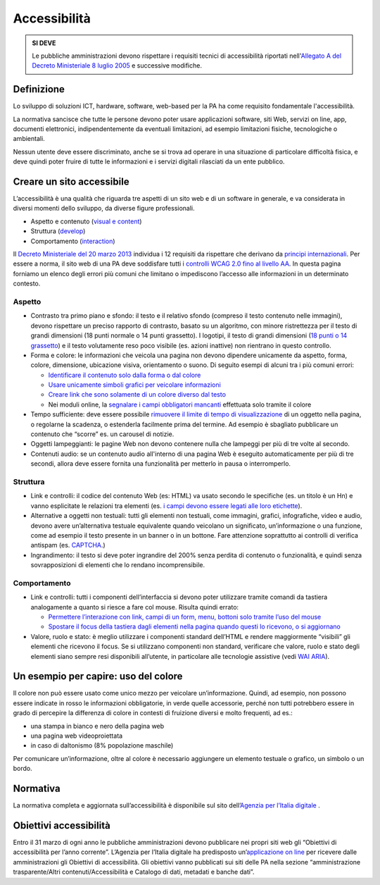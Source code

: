 Accessibilità
-------------

.. admonition:: SI DEVE

   Le pubbliche amministrazioni devono rispettare i requisiti
   tecnici di accessibilità riportati nell'`Allegato A del Decreto
   Ministeriale 8 luglio 2005 <http://www.agid.gov.it/dm-8-luglio-2005-allegato-A>`__
   e successive modifiche.

Definizione
~~~~~~~~~~~

Lo sviluppo di soluzioni ICT, hardware, software, web-based per la PA ha
come requisito fondamentale l'accessibilità.

La normativa sancisce che tutte le persone devono poter usare
applicazioni software, siti Web, servizi on line, app, documenti
elettronici, indipendentemente da eventuali limitazioni, ad esempio
limitazioni fisiche, tecnologiche o ambientali.

Nessun utente deve essere discriminato, anche se si trova ad operare in
una situazione di particolare difficoltà fisica, e deve quindi poter
fruire di tutte le informazioni e i servizi digitali rilasciati da un
ente pubblico.

Creare un sito accessibile
~~~~~~~~~~~~~~~~~~~~~~~~~~

L’accessibilità è una qualità che riguarda tre aspetti di un sito web e
di un software in generale, e va considerata in diversi momenti dello
sviluppo, da diverse figure professionali.

-  Aspetto e contenuto (`visual e content <https://www.w3.org/WAI/WCAG20/quickref/?currentsidebar=%23col_customize&levels=aaa&techniques=advisory>`__)
-  Struttura (`develop <https://www.w3.org/WAI/WCAG20/quickref/?currentsidebar=%23col_customize&levels=aaa&techniques=advisory>`__)
-  Comportamento (`interaction <https://www.w3.org/WAI/WCAG20/quickref/?currentsidebar=%23col_customize&levels=aaa&techniques=advisory>`__)

Il `Decreto Ministeriale del 20 marzo 2013 <http://www.agid.gov.it/dm-8-luglio-2005-allegato-A>`__
individua i 12 requisiti da rispettare che derivano da `principi internazionali
<https://www.w3.org/TR/WCAG20/>`__. Per essere a norma,
il sito web di una PA deve soddisfare tutti i `controlli WCAG 2.0 fino al
livello AA <https://www.w3.org/WAI/WCAG20/quickref/>`__.
In questa pagina forniamo un elenco degli errori più comuni
che limitano o impediscono l’accesso alle informazioni in un determinato
contesto.

Aspetto
^^^^^^^

-  Contrasto tra primo piano e sfondo: il testo e il relativo sfondo
   (compreso il testo contenuto nelle immagini), devono rispettare un
   preciso rapporto di contrasto, basato su un algoritmo, con minore
   ristrettezza per il testo di grandi dimensioni (18 punti normale o 14
   punti grassetto). I logotipi, il testo di grandi dimensioni (`18 punti
   o 14 grassetto <https://www.w3.org/TR/UNDERSTANDING-WCAG20/visual-audio-contrast-contrast.html#larger-scaledef>`__)
   e il testo volutamente reso poco visibile (es. azioni
   inattive) non rientrano in questo controllo.
-  Forma e colore: le informazioni che veicola una pagina non devono
   dipendere unicamente da aspetto, forma, colore, dimensione,
   ubicazione visiva, orientamento o suono. Di seguito esempi di alcuni
   tra i più comuni errori:
   
   -  `Identificare il contenuto solo dalla forma o dal colore
      <https://www.w3.org/TR/WCAG20-TECHS/F14.html>`__
   -  `Usare unicamente simboli grafici per veicolare informazioni
      <https://www.w3.org/TR/WCAG20-TECHS/F26.html>`__
   -  `Creare link che sono solamente di un colore diverso dal testo
      <https://www.w3.org/TR/WCAG20-TECHS/F73.html>`__
   -  Nei moduli online, la `segnalare i campi obbligatori mancanti
      <https://www.w3.org/TR/WCAG20-TECHS/F81.html>`__
      effettuata solo tramite il colore

-  Tempo sufficiente: deve essere possibile `rimuovere il limite di tempo
   di visualizzazione <https://www.w3.org/TR/WCAG20-TECHS/F16.html>`__ di un oggetto nella pagina, o regolarne la
   scadenza, o estenderla facilmente prima del termine. Ad esempio è
   sbagliato pubblicare un contenuto che “scorre” es. un carousel di
   notizie.
-  Oggetti lampeggianti: le pagine Web non devono contenere nulla che
   lampeggi per più di tre volte al secondo.
-  Contenuti audio: se un contenuto audio all'interno di una pagina Web
   è eseguito automaticamente per più di tre secondi, allora deve essere
   fornita una funzionalità per metterlo in pausa o interromperlo.

Struttura
^^^^^^^^^

-  Link e controlli: il codice del contenuto Web (es: HTML) va usato
   secondo le specifiche (es. un titolo è un Hn) e vanno esplicitate le
   relazioni tra elementi (es. `i campi devono essere legati alle loro
   etichette <https://www.w3.org/TR/WCAG20-TECHS/H44.html>`__).
-  Alternative a oggetti non testuali: tutti gli elementi non testuali,
   come immagini, grafici, infografiche, video e audio, devono avere
   un’alternativa testuale equivalente quando veicolano un significato,
   un’informazione o una funzione, come ad esempio il testo presente in
   un banner o in un bottone. Fare attenzione soprattutto ai controlli
   di verifica antispam (es. `CAPTCHA <https://www.w3.org/TR/WCAG20/#CAPTCHA>`__.)
-  Ingrandimento: il testo si deve poter ingrandire del 200% senza
   perdita di contenuto o funzionalità, e quindi senza sovrapposizioni
   di elementi che lo rendano incomprensibile.

Comportamento
^^^^^^^^^^^^^

-  Link e controlli: tutti i componenti dell’interfaccia si devono poter
   utilizzare tramite comandi da tastiera analogamente a quanto si
   riesce a fare col mouse. Risulta quindi errato:
   
   -  `Permettere l’interazione con link, campi di un form, menu, bottoni
      solo tramite l’uso del mouse
      <https://www.w3.org/TR/WCAG20-TECHS/F54.html>`__
   -  `Spostare il focus della tastiera dagli elementi nella pagina quando
      questi lo ricevono, o si aggiornano
      <https://www.w3.org/TR/WCAG20-TECHS/F55.html>`__

-  Valore, ruolo e stato: è meglio utilizzare i componenti standard
   dell’HTML e rendere maggiormente “visibili” gli elementi che ricevono
   il focus. Se si utilizzano componenti non standard, verificare che
   valore, ruolo e stato degli elementi siano sempre resi disponibili
   all’utente, in particolare alle tecnologie assistive (vedi 
   `WAI ARIA <https://www.w3.org/WAI/intro/aria>`__).

Un esempio per capire: uso del colore
~~~~~~~~~~~~~~~~~~~~~~~~~~~~~~~~~~~~~

Il colore non può essere usato come unico mezzo per veicolare
un’informazione. Quindi, ad esempio, non possono essere indicate in
rosso le informazioni obbligatorie, in verde quelle accessorie, perché
non tutti potrebbero essere in grado di percepire la differenza di
colore in contesti di fruizione diversi e molto frequenti, ad es.:

-  una stampa in bianco e nero della pagina web
-  una pagina web videoproiettata
-  in caso di daltonismo (8% popolazione maschile)

Per comunicare un’informazione, oltre al colore è necessario aggiungere
un elemento testuale o grafico, un simbolo o un bordo.

Normativa
~~~~~~~~~

La normativa completa e aggiornata sull’accessibilità è disponibile sul
sito dell’`Agenzia per l’Italia digitale
<http://www.agid.gov.it/agenda-digitale/pubblica-amministrazione/accessibilita/normativa>`__ .

Obiettivi accessibilità
~~~~~~~~~~~~~~~~~~~~~~~

Entro il 31 marzo di ogni anno le pubbliche amministrazioni devono
pubblicare nei propri siti web gli “Obiettivi di accessibilità per
l’anno corrente”. L’Agenzia per l’Italia digitale ha predisposto
un’`applicazione on line <https://accessibilita.agid.gov.it/>`__
per ricevere dalle amministrazioni gli Obiettivi
di accessibilità. Gli obiettivi vanno pubblicati sui siti delle PA nella
sezione “amministrazione trasparente/Altri contenuti/Accessibilità e
Catalogo di dati, metadati e banche dati”.
